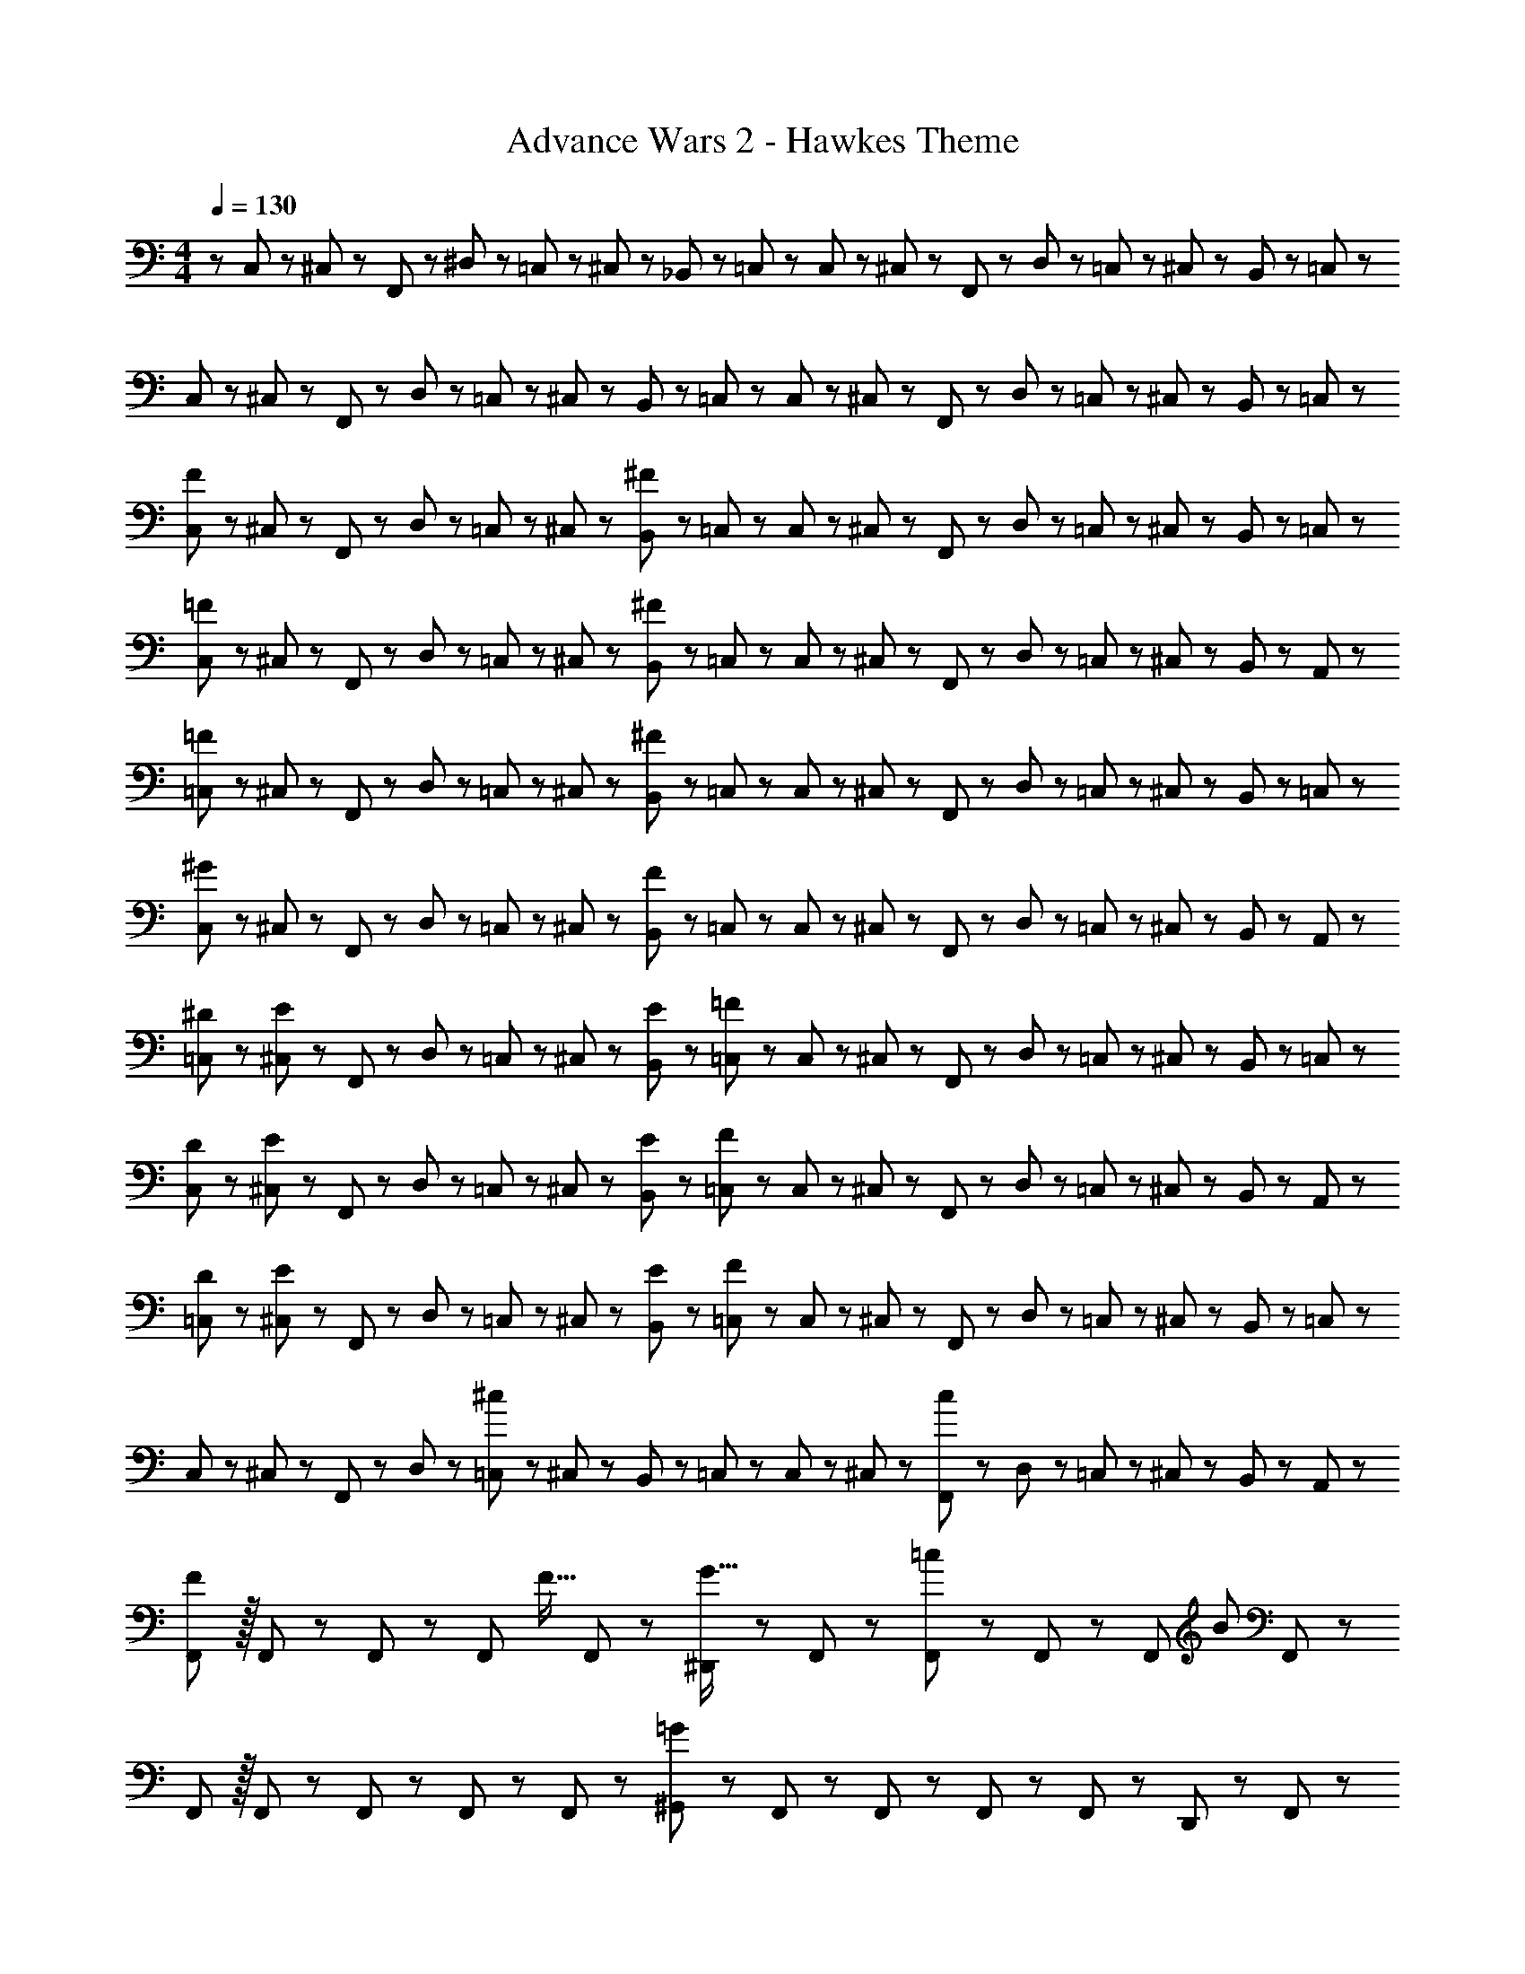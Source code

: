 X: 1
T: Advance Wars 2 - Hawkes Theme
Z: ABC Generated by Starbound Composer
L: 1/8
M: 4/4
Q: 1/4=130
K: C
z/48 C,25/48 z/24 ^C,11/24 z/48 F,,11/24 z/24 ^D,23/48 z/48 =C,23/48 z/48 ^C,11/24 z/48 _B,,11/24 z/48 =C,23/48 z/24 C,23/48 z/24 ^C,11/24 z/48 F,,11/24 z/48 D,23/48 z/48 =C,23/48 z/48 ^C,11/24 z/48 B,,11/24 z/24 =C,23/48 z/48 
C,13/24 z/24 ^C,11/24 z/48 F,,11/24 z/24 D,23/48 z/48 =C,23/48 z/48 ^C,11/24 z/48 B,,11/24 z/48 =C,23/48 z/24 C,23/48 z/24 ^C,11/24 z/48 F,,11/24 z/48 D,23/48 z/48 =C,23/48 z/48 ^C,11/24 z/48 B,,11/24 z/24 =C,23/48 z/48 
[C,13/24F49/24] z/24 ^C,11/24 z/48 F,,11/24 z/24 D,23/48 z/48 =C,23/48 z/48 ^C,11/24 z/48 [B,,11/24^F143/48] z/48 =C,23/48 z/24 C,23/48 z/24 ^C,11/24 z/48 F,,11/24 z/48 D,23/48 z/48 =C,23/48 z/48 ^C,11/24 z/48 B,,11/24 z/24 =C,23/48 z/48 
[C,13/24=F49/24] z/24 ^C,11/24 z/48 F,,11/24 z/24 D,23/48 z/48 =C,23/48 z/48 ^C,11/24 z/48 [B,,11/24^F143/48] z/48 =C,23/48 z/24 C,23/48 z/24 ^C,11/24 z/48 F,,11/24 z/48 D,23/48 z/48 =C,23/48 z/48 ^C,11/24 z/48 B,,11/24 z/24 A,,23/48 z/48 
[=C,13/24=F49/24] z/24 ^C,11/24 z/48 F,,11/24 z/24 D,23/48 z/48 =C,23/48 z/48 ^C,11/24 z/48 [B,,11/24^F143/48] z/48 =C,23/48 z/24 C,23/48 z/24 ^C,11/24 z/48 F,,11/24 z/48 D,23/48 z/48 =C,23/48 z/48 ^C,11/24 z/48 B,,11/24 z/24 =C,23/48 z/48 
[C,13/24^G49/24] z/24 ^C,11/24 z/48 F,,11/24 z/24 D,23/48 z/48 =C,23/48 z/48 ^C,11/24 z/48 [B,,11/24F143/48] z/48 =C,23/48 z/24 C,23/48 z/24 ^C,11/24 z/48 F,,11/24 z/48 D,23/48 z/48 =C,23/48 z/48 ^C,11/24 z/48 B,,11/24 z/24 A,,23/48 z/48 
[^D13/24=C,13/24] z/24 [^C,11/24E71/48] z/48 F,,11/24 z/24 D,23/48 z/48 =C,23/48 z/48 ^C,11/24 z/48 [E11/24B,,11/24] z/48 [=F23/48=C,23/48] z/24 C,23/48 z/24 ^C,11/24 z/48 F,,11/24 z/48 D,23/48 z/48 =C,23/48 z/48 ^C,11/24 z/48 B,,11/24 z/24 =C,23/48 z/48 
[D13/24C,13/24] z/24 [^C,11/24E71/48] z/48 F,,11/24 z/24 D,23/48 z/48 =C,23/48 z/48 ^C,11/24 z/48 [E11/24B,,11/24] z/48 [F23/48=C,23/48] z/24 C,23/48 z/24 ^C,11/24 z/48 F,,11/24 z/48 D,23/48 z/48 =C,23/48 z/48 ^C,11/24 z/48 B,,11/24 z/24 A,,23/48 z/48 
[D13/24=C,13/24] z/24 [^C,11/24E71/48] z/48 F,,11/24 z/24 D,23/48 z/48 =C,23/48 z/48 ^C,11/24 z/48 [E11/24B,,11/24] z/48 [F23/48=C,23/48] z/24 C,23/48 z/24 ^C,11/24 z/48 F,,11/24 z/48 D,23/48 z/48 =C,23/48 z/48 ^C,11/24 z/48 B,,11/24 z/24 =C,23/48 z/48 
C,13/24 z/24 ^C,11/24 z/48 F,,11/24 z/24 D,23/48 z/48 [=C,23/48^c95/48] z/48 ^C,11/24 z/48 B,,11/24 z/48 =C,23/48 z/24 C,23/48 z/24 ^C,11/24 z/48 [F,,11/24c11/12] z/48 D,23/48 z/48 =C,23/48 z/48 ^C,11/24 z/48 B,,11/24 z/24 A,,23/48 z/48 
[F,,F73/24] z/16 F,,19/48 z5/48 F,,13/24 z11/24 [F,,11/12z23/48] [F15/16z23/48] F,,23/48 z/24 [^D,,23/48G15/16] z/24 F,,11/24 z/48 [F,,11/24=c95/48] z/48 F,,23/48 z25/48 [F,,11/12z23/48] [B241/48z/2] F,,23/48 z/48 
F,, z/16 F,,19/48 z5/48 F,,13/24 z11/24 F,,11/12 z/24 F,,23/48 z/24 [^G,,23/48=G95/24] z/24 F,,11/24 z/48 F,,11/24 z/48 F,,23/48 z25/48 F,,11/24 z/48 D,,11/24 z/24 F,,23/48 z/48 
[F,,_B97/24] z/16 F,,19/48 z5/48 F,,13/24 z11/24 F,,11/12 z/24 F,,23/48 z/24 [D,,23/48^G95/48] z/24 F,,11/24 z/48 F,,11/24 z/48 F,,23/48 z/48 [F11/12z/2] [F,,11/12z23/48] [=G15/16z/2] F,,23/48 z/48 
[F,,^G97/24] z/16 F,,19/48 z5/48 F,,13/24 z11/24 F,,11/12 z/24 F,,23/48 z/24 [=G23/48G,,23/48] z/24 [^F11/24F,,11/24] z/48 [F,,11/24G11/12] z/48 F,,23/48 z/48 [^G11/12z/2] F,,11/24 z/48 [D,,11/24B15/16] z/24 F,,23/48 z/48 
[F,,=F73/24G73/24] z/16 F,,19/48 z5/48 F,,13/24 z11/24 [F,,11/12z23/48] [F15/16G15/16z23/48] F,,23/48 z/24 [D,,23/48G15/16c15/16] z/24 F,,11/24 z/48 [F,,11/24c95/48^d95/48] z/48 F,,23/48 z25/48 [F,,11/12z23/48] [=B73/24=d73/24z/2] F,,23/48 z/48 
F,, z/16 F,,19/48 z5/48 F,,13/24 z11/24 [=G11/24F,,11/12] z/48 B11/24 z/48 [d23/48F,,23/48] z/24 [G,,23/48^d71/24] z/24 F,,11/24 z/48 F,,11/24 z/48 F,,23/48 z25/48 F,,11/24 z/48 [=d11/24D,,11/24] z/24 [^c23/48F,,23/48] z/48 
[F,,=c97/24] z/16 F,,19/48 z5/48 F,,13/24 z11/24 F,,11/12 z/24 F,,23/48 z/24 [D,,23/48c15/16] z/24 F,,11/24 z/48 [F,,11/24B11/12] z/48 F,,23/48 z/48 ^c23/48 z/48 [=c11/24F,,11/12] z/48 B11/24 z/24 [_B23/48F,,23/48] z/48 
[=B,,=B97/24] z/16 B,,19/48 z5/48 B,,13/24 z11/24 B,,11/12 z/24 B,,5/12 z5/48 [B,,5/12G95/48] z5/48 B,,19/48 z/12 B,,19/48 z/12 [B,,25/48z/2] [^F95/48z/2] [B,,25/48z23/48] ^F,,25/48 z23/48 
[=F,,=F49/24] z/16 F,,19/48 z5/48 [F,,13/24z/2] [c143/48^d143/48f143/48z/2] F,,11/12 z/24 F,,23/48 z/24 D,,23/48 z/24 F,,11/24 z/48 [F,,11/24G95/48_B95/48] z/48 F,,23/48 z25/48 [F,,11/12z23/48] [E15/16G15/16z/2] F,,23/48 z/48 
[F,,C8] z/16 [F,,19/48F25/24] z5/48 F,,13/24 z11/24 F,,11/12 z/24 F,,23/48 z/24 G,,23/48 z/24 F,,11/24 z/48 F,,11/24 z/48 F,,23/48 z/48 [E95/48z/2] F,,11/24 z/48 D,,11/24 z/24 F,,23/48 z/48 
[F,,F49/24] z/16 F,,19/48 z5/48 [F,,13/24z/2] [F143/48c143/48d143/48z/2] F,,11/12 z/24 F,,23/48 z/24 D,,23/48 z/24 F,,11/24 z/48 [F,,11/24G95/48^c95/48] z/48 F,,23/48 z25/48 [F,,11/12z23/48] [B7/8d7/8z/2] F,,23/48 z/48 
[B15/16d15/16f15/16F,,] z/8 [F,,19/48f7/8B25/24d25/24] z5/48 F,,13/24 z11/24 F,,11/12 z/24 F,,23/48 z/24 [G,,23/48c71/48] z/24 F,,11/24 z/48 F,,11/24 z/48 [=c23/48F,,23/48] z25/48 F,,11/24 z/48 [D,,11/24d15/16] z/24 F,,23/48 z/48 
[F,,F49/24] z/16 F,,19/48 z5/48 [F,,13/24z/2] [F143/48c143/48d143/48z/2] F,,11/12 z/24 F,,23/48 z/24 D,,23/48 z/24 F,,11/24 z/48 [F,,11/24G95/48B95/48] z/48 F,,23/48 z25/48 [F,,11/12z23/48] [E15/16G15/16z/2] F,,23/48 z/48 
[F,,C8] z/16 [F,,19/48F25/24] z5/48 F,,13/24 z11/24 F,,11/12 z/24 F,,23/48 z/24 G,,23/48 z/24 F,,11/24 z/48 F,,11/24 z/48 F,,23/48 z/48 [E95/48z/2] F,,11/24 z/48 D,,11/24 z/24 F,,23/48 z/48 
[F,,F49/24] z/16 F,,19/48 z5/48 [F,,13/24z/2] [F143/48c143/48d143/48z/2] F,,11/12 z/24 F,,23/48 z/24 D,,23/48 z/24 F,,11/24 z/48 [F,,11/24G95/48^c95/48] z/48 F,,23/48 z25/48 [F,,11/12z23/48] [B15/16=d15/16z/2] F,,23/48 z/48 
[FB^dB,,] z/16 [B,,19/48F15/16B15/16d15/16] z5/48 B,,13/24 z11/24 B,,11/12 z/24 [B,,5/12E23/48] z5/48 [B,,5/12F23/48] z5/48 [B,,19/48G11/24] z/12 [B,,19/48^G11/24] z/12 [=B23/48B,,25/48] z/48 _B23/48 z/48 [^F,,19/48=B11/24] z/12 [F,,19/48=c11/24] z5/48 [e23/48F,,13/24] z/48 
[=F,,f49/24F289/48] z/16 F,,11/24 z/24 F,,43/48 z5/48 F,,41/48 z5/48 F,,/6 z/12 F,,3/16 z/12 F,,23/48 z/24 F,,11/12 z/24 F,,23/48 z/48 [D,,23/48^F95/48] z/48 F,,11/24 z/48 F,,7/8 z/8 
[F,,15/16D8] z/8 F,,11/24 z/24 F,,43/48 z5/48 F,,41/48 z5/48 F,,/6 z/12 F,,3/16 z/12 F,,23/48 z/24 F,,11/12 z/24 F,,23/48 z/48 D,,23/48 z/48 F,,11/24 z/48 F,,7/8 z/8 
[F,,15/16^C97/24] z/8 F,,11/24 z/24 F,,43/48 z5/48 F,,41/48 z5/48 F,,/6 z/12 F,,3/16 z/12 [F,,23/48G,95/24] z/24 F,,11/12 z/24 F,,23/48 z/48 D,,23/48 z/48 F,,11/24 z/48 F,,7/8 z/8 
[F,,15/16G,97/24] z/8 F,,11/24 z/24 F,,43/48 z5/48 F,,41/48 z5/48 F,,23/48 z/24 [^F,,17/12_B95/24] z/16 F,,17/12 z/16 F,,15/16 z/16 
[=F,,A289/48] z/16 F,,11/24 z/24 F,,43/48 z5/48 F,,41/48 z5/48 F,,/6 z/12 F,,3/16 z/12 F,,23/48 z/24 F,,11/12 z/24 F,,23/48 z/48 [D,,23/48c95/48] z/48 F,,11/24 z/48 F,,7/8 z/8 
[F,,15/16B97/24] z/8 F,,11/24 z/24 F,,43/48 z5/48 F,,41/48 z5/48 F,,/6 z/12 F,,3/16 z/12 [F,,23/48^G,95/24] z/24 F,,11/12 z/24 F,,23/48 z/48 D,,23/48 z/48 F,,11/24 z/48 F,,7/8 z/8 
[F,,15/16G97/24] z/8 F,,11/24 z/24 F,,43/48 z5/48 F,,41/48 z5/48 F,,/6 z/12 F,,3/16 z/12 [F,,23/48=G95/24] z/24 F,,11/12 z/24 F,,23/48 z/48 D,,23/48 z/48 F,,11/24 z/48 F,,7/8 z/8 
[F,,15/16F97/24] z/8 F,,11/24 z/24 F,,43/48 z5/48 F,,41/48 z5/48 F,,23/48 z/24 ^F,,17/12 z/16 F,,17/12 z/16 F,,15/16 
